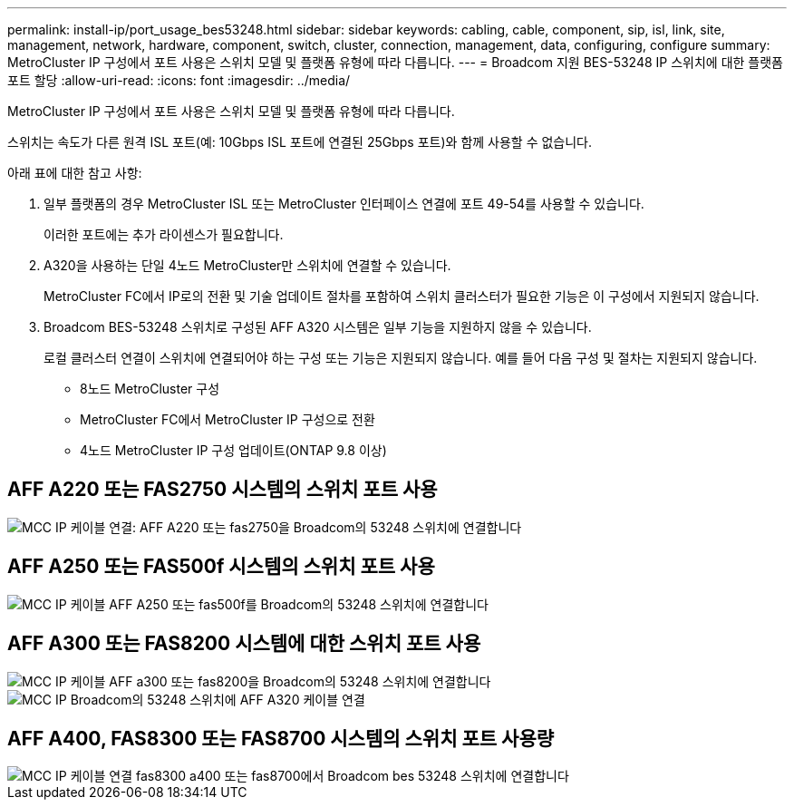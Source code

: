 ---
permalink: install-ip/port_usage_bes53248.html 
sidebar: sidebar 
keywords: cabling, cable, component, sip, isl, link, site, management, network, hardware, component, switch, cluster, connection, management, data, configuring, configure 
summary: MetroCluster IP 구성에서 포트 사용은 스위치 모델 및 플랫폼 유형에 따라 다릅니다. 
---
= Broadcom 지원 BES-53248 IP 스위치에 대한 플랫폼 포트 할당
:allow-uri-read: 
:icons: font
:imagesdir: ../media/


[role="lead"]
MetroCluster IP 구성에서 포트 사용은 스위치 모델 및 플랫폼 유형에 따라 다릅니다.

스위치는 속도가 다른 원격 ISL 포트(예: 10Gbps ISL 포트에 연결된 25Gbps 포트)와 함께 사용할 수 없습니다.

.아래 표에 대한 참고 사항:
. 일부 플랫폼의 경우 MetroCluster ISL 또는 MetroCluster 인터페이스 연결에 포트 49-54를 사용할 수 있습니다.
+
이러한 포트에는 추가 라이센스가 필요합니다.

. A320을 사용하는 단일 4노드 MetroCluster만 스위치에 연결할 수 있습니다.
+
MetroCluster FC에서 IP로의 전환 및 기술 업데이트 절차를 포함하여 스위치 클러스터가 필요한 기능은 이 구성에서 지원되지 않습니다.

. Broadcom BES-53248 스위치로 구성된 AFF A320 시스템은 일부 기능을 지원하지 않을 수 있습니다.
+
로컬 클러스터 연결이 스위치에 연결되어야 하는 구성 또는 기능은 지원되지 않습니다. 예를 들어 다음 구성 및 절차는 지원되지 않습니다.

+
** 8노드 MetroCluster 구성
** MetroCluster FC에서 MetroCluster IP 구성으로 전환
** 4노드 MetroCluster IP 구성 업데이트(ONTAP 9.8 이상)






== AFF A220 또는 FAS2750 시스템의 스위치 포트 사용

image::../media/mcc_ip_cabling_a_aff_a220_or_fas2750_to_a_broadcom_bes_53248_switch.png[MCC IP 케이블 연결: AFF A220 또는 fas2750을 Broadcom의 53248 스위치에 연결합니다]



== AFF A250 또는 FAS500f 시스템의 스위치 포트 사용

image::../media/mcc_ip_cabling_a_aff_a250_or_fas500f_to_a_broadcom_bes_53248_switch.png[MCC IP 케이블 AFF A250 또는 fas500f를 Broadcom의 53248 스위치에 연결합니다]



== AFF A300 또는 FAS8200 시스템에 대한 스위치 포트 사용

image::../media/mcc_ip_cabling_a_aff_a300_or_fas8200_to_a_broadcom_bes_53248_switch.png[MCC IP 케이블 AFF a300 또는 fas8200을 Broadcom의 53248 스위치에 연결합니다]

image::../media/mcc_ip_cabling_a_aff_a320_to_a_broadcom_bes_53248_switch.png[MCC IP Broadcom의 53248 스위치에 AFF A320 케이블 연결]



== AFF A400, FAS8300 또는 FAS8700 시스템의 스위치 포트 사용량

image::../media/mcc_ip_cabling_a_fas8300_a400_or_fas8700_to_a_broadcom_bes_53248_switch.png[MCC IP 케이블 연결 fas8300 a400 또는 fas8700에서 Broadcom bes 53248 스위치에 연결합니다]
